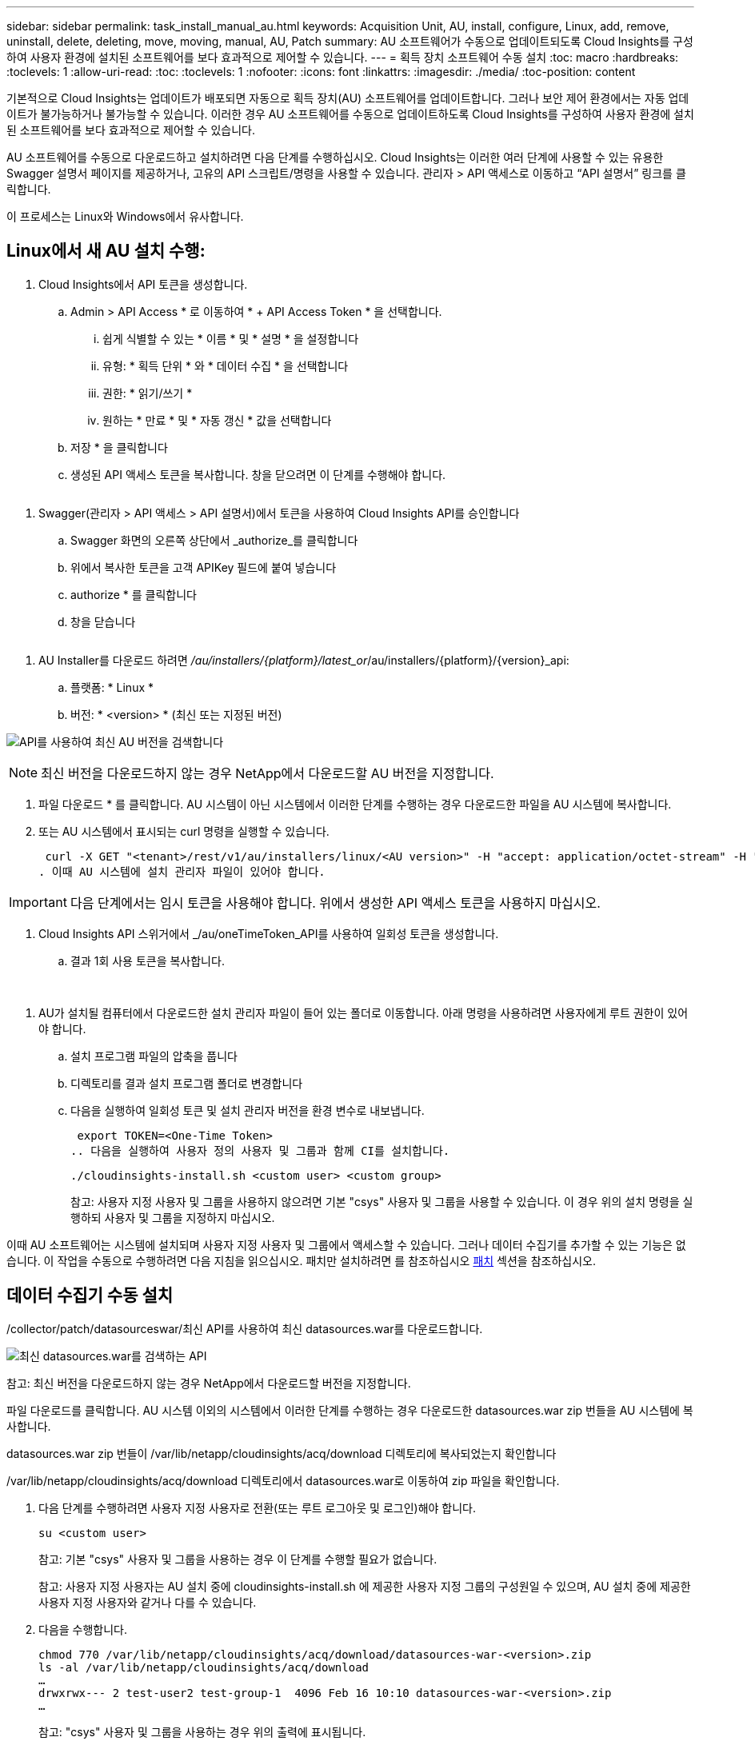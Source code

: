 ---
sidebar: sidebar 
permalink: task_install_manual_au.html 
keywords: Acquisition Unit, AU, install, configure, Linux, add, remove, uninstall, delete, deleting, move, moving, manual, AU, Patch 
summary: AU 소프트웨어가 수동으로 업데이트되도록 Cloud Insights를 구성하여 사용자 환경에 설치된 소프트웨어를 보다 효과적으로 제어할 수 있습니다. 
---
= 획득 장치 소프트웨어 수동 설치
:toc: macro
:hardbreaks:
:toclevels: 1
:allow-uri-read: 
:toc: 
:toclevels: 1
:nofooter: 
:icons: font
:linkattrs: 
:imagesdir: ./media/
:toc-position: content


[role="lead"]
기본적으로 Cloud Insights는 업데이트가 배포되면 자동으로 획득 장치(AU) 소프트웨어를 업데이트합니다. 그러나 보안 제어 환경에서는 자동 업데이트가 불가능하거나 불가능할 수 있습니다.  이러한 경우 AU 소프트웨어를 수동으로 업데이트하도록 Cloud Insights를 구성하여 사용자 환경에 설치된 소프트웨어를 보다 효과적으로 제어할 수 있습니다.

AU 소프트웨어를 수동으로 다운로드하고 설치하려면 다음 단계를 수행하십시오. Cloud Insights는 이러한 여러 단계에 사용할 수 있는 유용한 Swagger 설명서 페이지를 제공하거나, 고유의 API 스크립트/명령을 사용할 수 있습니다. 관리자 > API 액세스로 이동하고 “API 설명서” 링크를 클릭합니다.

이 프로세스는 Linux와 Windows에서 유사합니다.



== Linux에서 새 AU 설치 수행:

. Cloud Insights에서 API 토큰을 생성합니다.
+
.. Admin > API Access * 로 이동하여 * + API Access Token * 을 선택합니다.
+
... 쉽게 식별할 수 있는 * 이름 * 및 * 설명 * 을 설정합니다
... 유형: * 획득 단위 * 와 * 데이터 수집 * 을 선택합니다
... 권한: * 읽기/쓰기 *
... 원하는 * 만료 * 및 * 자동 갱신 * 값을 선택합니다


.. 저장 * 을 클릭합니다
.. 생성된 API 액세스 토큰을 복사합니다. 창을 닫으려면 이 단계를 수행해야 합니다.




image:Manual_AU_Create_API_Token.png[""]

. Swagger(관리자 > API 액세스 > API 설명서)에서 토큰을 사용하여 Cloud Insights API를 승인합니다
+
.. Swagger 화면의 오른쪽 상단에서 _authorize_를 클릭합니다
.. 위에서 복사한 토큰을 고객 APIKey 필드에 붙여 넣습니다
.. authorize * 를 클릭합니다
.. 창을 닫습니다




image:Manual_AU_Authorization.png[""]

. AU Installer를 다운로드 하려면 _/au/installers/{platform}/latest_or_/au/installers/{platform}/{version}_api:
+
.. 플랫폼: * Linux *
.. 버전: * <version> * (최신 또는 지정된 버전)




image:Manual_AU_API_Retrieve_latest.png["API를 사용하여 최신 AU 버전을 검색합니다"]


NOTE: 최신 버전을 다운로드하지 않는 경우 NetApp에서 다운로드할 AU 버전을 지정합니다.

. 파일 다운로드 * 를 클릭합니다. AU 시스템이 아닌 시스템에서 이러한 단계를 수행하는 경우 다운로드한 파일을 AU 시스템에 복사합니다.
. 또는 AU 시스템에서 표시되는 curl 명령을 실행할 수 있습니다.
+
 curl -X GET "<tenant>/rest/v1/au/installers/linux/<AU version>" -H "accept: application/octet-stream" -H "X-CloudInsights-ApiKey: <token>"
. 이때 AU 시스템에 설치 관리자 파일이 있어야 합니다.



IMPORTANT: 다음 단계에서는 임시 토큰을 사용해야 합니다. 위에서 생성한 API 액세스 토큰을 사용하지 마십시오.

. Cloud Insights API 스위거에서 _/au/oneTimeToken_API를 사용하여 일회성 토큰을 생성합니다.
+
.. 결과 1회 사용 토큰을 복사합니다.




image:Manual_AU_one_time_token.png[""]
image:Manual_AU_one_time_token_response.png[""]

. AU가 설치될 컴퓨터에서 다운로드한 설치 관리자 파일이 들어 있는 폴더로 이동합니다. 아래 명령을 사용하려면 사용자에게 루트 권한이 있어야 합니다.
+
.. 설치 프로그램 파일의 압축을 풉니다
.. 디렉토리를 결과 설치 프로그램 폴더로 변경합니다
.. 다음을 실행하여 일회성 토큰 및 설치 관리자 버전을 환경 변수로 내보냅니다.
+
 export TOKEN=<One-Time Token>
.. 다음을 실행하여 사용자 정의 사용자 및 그룹과 함께 CI를 설치합니다.
+
 ./cloudinsights-install.sh <custom user> <custom group>
+
참고: 사용자 지정 사용자 및 그룹을 사용하지 않으려면 기본 "csys" 사용자 및 그룹을 사용할 수 있습니다.  이 경우 위의 설치 명령을 실행하되 사용자 및 그룹을 지정하지 마십시오.





이때 AU 소프트웨어는 시스템에 설치되며 사용자 지정 사용자 및 그룹에서 액세스할 수 있습니다. 그러나 데이터 수집기를 추가할 수 있는 기능은 없습니다. 이 작업을 수동으로 수행하려면 다음 지침을 읽으십시오. 패치만 설치하려면 를 참조하십시오 <<downloading-a-patch,패치>> 섹션을 참조하십시오.



== 데이터 수집기 수동 설치

/collector/patch/datasourceswar/최신 API를 사용하여 최신 datasources.war를 다운로드합니다.

image:API_Manual_Download_datasources.png["최신 datasources.war를 검색하는 API"]

참고: 최신 버전을 다운로드하지 않는 경우 NetApp에서 다운로드할 버전을 지정합니다.

파일 다운로드를 클릭합니다. AU 시스템 이외의 시스템에서 이러한 단계를 수행하는 경우 다운로드한 datasources.war zip 번들을 AU 시스템에 복사합니다.

datasources.war zip 번들이 /var/lib/netapp/cloudinsights/acq/download 디렉토리에 복사되었는지 확인합니다

/var/lib/netapp/cloudinsights/acq/download 디렉토리에서 datasources.war로 이동하여 zip 파일을 확인합니다.

. 다음 단계를 수행하려면 사용자 지정 사용자로 전환(또는 루트 로그아웃 및 로그인)해야 합니다.
+
 su <custom user>
+
참고: 기본 "csys" 사용자 및 그룹을 사용하는 경우 이 단계를 수행할 필요가 없습니다.

+
참고: 사용자 지정 사용자는 AU 설치 중에 cloudinsights-install.sh 에 제공한 사용자 지정 그룹의 구성원일 수 있으며, AU 설치 중에 제공한 사용자 지정 사용자와 같거나 다를 수 있습니다.

. 다음을 수행합니다.
+
....
chmod 770 /var/lib/netapp/cloudinsights/acq/download/datasources-war-<version>.zip
ls -al /var/lib/netapp/cloudinsights/acq/download
…
drwxrwx--- 2 test-user2 test-group-1  4096 Feb 16 10:10 datasources-war-<version>.zip
…
....
+
참고: "csys" 사용자 및 그룹을 사용하는 경우 위의 출력에 표시됩니다.

+
참고: 다른 사용자 지정 사용자를 사용하여 설치할 계획이라면 그룹 권한이 소유자와 그룹 모두에 대해 읽기 및 쓰기로 설정되어 있는지 확인합니다(chmod 660 ....).

. AU를 다시 시작합니다. Cloud Insights에서 관측성 > 수집기 로 이동하고 Acquisition Units (획득 단위) 탭을 선택합니다. AU의 오른쪽에 있는 "세 개의 점" 메뉴에서 다시 시작 을 선택합니다.




== 패치 다운로드

/collector/patch/file/{version} API를 사용하여 패치를 다운로드합니다.

image:API_Manual_Download_patch.png["패치를 검색할 API입니다"]

참고: 다운로드할 버전을 NetApp로 확인합니다.

파일 다운로드를 클릭합니다. AU 시스템 이외의 시스템에서 이러한 단계를 수행하는 경우 다운로드한 패치 zip 번들을 AU 시스템에 복사합니다.

패치 zip 번들이 /var/lib/netapp/cloudinsights/acq/download 디렉토리에 복사되었는지 확인합니다

패치의 /var/lib/netapp/cloudinsights/acq/download 디렉토리로 이동하여 .zip 파일을 확인합니다.

. 다음 단계를 수행하려면 사용자 지정 사용자로 전환(또는 루트 로그아웃 및 로그인)해야 합니다.
+
 su <custom user>
+
참고: 기본 "csys" 사용자 및 그룹을 사용하는 경우 이 단계를 수행할 필요가 없습니다.

+
참고: 사용자 지정 사용자는 AU 설치 중에 cloudinsights-install.sh 에 제공한 사용자 지정 그룹의 구성원일 수 있으며, AU 설치 중에 제공한 사용자 지정 사용자와 같거나 다를 수 있습니다.

. 다음을 수행합니다.
+
....
chmod 770 /var/lib/netapp/cloudinsights/acq/download/<patch_file_name>.zip
ls -al /var/lib/netapp/cloudinsights/acq/download
…
drwxrwx--- 2 test-user2 test-group-1  4096 Feb 16 10:10 <patch_file_name>.zip
…
....
+
참고: "csys" 사용자 및 그룹을 사용하는 경우 위의 출력에 표시됩니다.

+
참고: 다른 사용자 지정 사용자를 사용하여 설치할 계획이라면 그룹 권한이 소유자와 그룹 모두에 대해 읽기 및 쓰기로 설정되어 있는지 확인합니다(chmod 660 ....).

. AU를 다시 시작합니다. Cloud Insights에서 관측성 > 수집기 로 이동하고 Acquisition Units (획득 단위) 탭을 선택합니다. AU의 오른쪽에 있는 "세 개의 점" 메뉴에서 다시 시작 을 선택합니다.




== 외부 키 검색

UNIX 셸 스크립트를 제공할 경우 획득 장치에서 이를 실행하여 키 관리 시스템에서 * 개인 키 * 및 * 공개 키 * 를 검색할 수 있습니다.

키를 검색하기 위해 Cloud Insights는 스크립트를 실행하고 두 개의 매개 변수(_key id_and_key type_)를 전달합니다. _Key id_를 사용하여 키 관리 시스템의 키를 식별할 수 있습니다. _키 유형 _ 은(는) "public" 또는 "private"입니다. 키 유형이 "public"인 경우 스크립트는 공개 키를 반환해야 합니다. 키 유형이 "private"인 경우 개인 키를 반환해야 합니다.

키를 다시 획득 장치로 보내려면 스크립트는 키를 표준 출력으로 인쇄해야 합니다. 스크립트는 PRINT_ONLY_THE 키를 표준 출력으로 가져와야 합니다. 다른 텍스트는 표준 출력으로 인쇄해서는 안 됩니다. 요청된 키가 표준 출력으로 인쇄되면 스크립트는 종료 코드가 0인 상태에서 종료되어야 합니다. 다른 반환 코드는 오류로 간주됩니다.

이 스크립트는 획득 장치와 함께 스크립트를 실행하는 SecurityAdmin 도구를 사용하여 획득 장치에 등록해야 합니다. 스크립트에는 root 및 "cisys" 사용자에 대해 _READ_AND_EXECUTE_권한이 있어야 합니다. 등록 후 쉘 스크립트가 수정되면 수정된 쉘 스크립트를 획득 장치에 다시 등록해야 합니다.

|===


| 입력 매개 변수: 키 ID | 고객 키 관리 시스템에서 키를 식별하는 데 사용되는 키 식별자입니다. 


| 입력 매개변수: 키 유형 | 퍼블릭 또는 프라이빗. 


| 출력 | 요청된 키를 표준 출력으로 인쇄해야 합니다. 현재 2048비트 RSA 키가 지원됩니다. 키는 다음과 같은 형식으로 인코딩되고 인쇄되어야 합니다.

개인 키 형식 - PEM, DER로 인코딩된 PKCS8 PrivateKeyInfo RFC 5958

공개 키 형식 - PEM, DER로 인코딩된 X.509 SubjectPublicKeyInfo RFC 5280 


| 종료 코드 | 종료 코드 0을(를) 성공했습니다. 다른 모든 종료 값은 실패로 간주됩니다. 


| 스크립트 권한 | 스크립트에는 루트 및 "cisys" 사용자에 대한 읽기 및 실행 권한이 있어야 합니다. 


| 로그 | 스크립트 실행이 기록됩니다. 로그는 -

/var/log/netapp/cloudinsights/SecurityAdmin/securityadmin.log 으로 이동합니다

/var/log/netapp/cloudinsights/acq/acq.log 를 참조하십시오 
|===